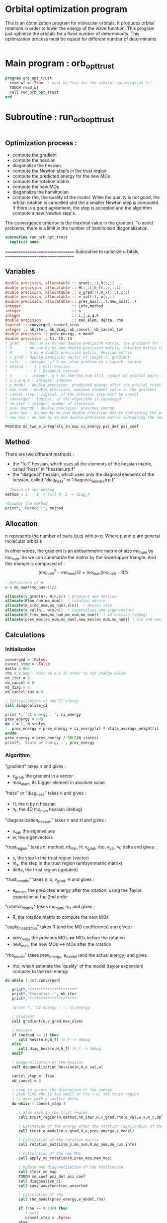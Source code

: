 * Orbital optimization program

This is an optimization program for molecular orbitals. It produces
orbital rotations in order to lower the energy of the wave function. 
This program just optimize the orbitals for a fixed number of
determinants. This optimization process must be repeat for different
number of determinants.

#+BEGIN_SRC f90 :comments org :tangle org_orb_opt_trust.irp.f
#+END_SRC

* Main program : orb_opt_trust

#+BEGIN_SRC f90 :comments org :tangle org_orb_opt_trust.irp.f 
program orb_opt_trust
  read_wf = .True. ! must be True for the orbital optimization !!!
  TOUCH read_wf
  call run_orb_opt_trust
end
#+END_SRC

* Subroutine : run_orb_opt_trust

#+BEGIN_SRC f90 :comments org :tangle org_orb_opt_trust.irp.f
#+END_SRC

** Optimization process :
   - compute the gradient
   - compute the hessian 
   - diagonalize the hessian
   - compute the Newton step's in the trust region
   - compute the predicted energy for the new MOs
   - compute the rotation matrix
   - compute the new MOs
   - diagonalize the hamiltonian
   - compute rho, the quality of the model. While the quality is not good,
     the orbital rotation is cancelled and the a smaller Newton step is
     computed. If there is a good agreement, the step is accepted and the
     algorithm compute a new Newton step's.

   The convergence criterion is the maximal value in the gradient. To
   avoid problems, there is a limit in the number of hamiltonian
   diagonalization.  

   #+BEGIN_SRC f90 :comments org :tangle org_orb_opt_trust.irp.f
subroutine run_orb_opt_trust
  implicit none
   #+END_SRC

   =================================
   Subroutine to optimize orbitals
   =================================

** Variables 
   #+BEGIN_SRC f90 :comments org :tangle org_orb_opt_trust.irp.f
  double precision, allocatable :: grad(:,:),R(:,:)
  double precision, allocatable :: H(:,:),h_f(:,:,:,:)
  double precision, allocatable :: v_grad(:),m_x(:,:),x(:)
  double precision, allocatable :: e_val(:), w(:,:)
  double precision, allocatable :: prev_mos(:,:),new_mos(:,:)
  integer                       :: info,method
  integer                       :: n
  integer                       :: i,j,p,q,k
  double precision              :: max_elem, delta, rho
  logical :: converged, cancel_step
  integer :: nb_iter, nb_diag, nb_cancel, nb_cancel_tot
  double precision :: prev_energy, e_model
  double precision :: t1, t2, t3
  ! grad   : mo_num by mo_num double precision matrix, the gradient for the gradient method
  ! R      : mo_num by mo_num double precision matrix, rotation matrix to change the MOs
  ! H      : n by n double precision matrix, Hessian matrix
  ! v_grad : double precision vector of length n, gradient
  ! info   : integer, if 0 ok, else problem in a Lapack routine
  ! method : - 1 : Full hessian
  !          - 2 : Diagonal hessian
  ! n      :  integer, n = mo_num*(mo_num-1)/2, number of orbital pairs (p,q) with p < q
  ! i,j,p,q,k : integer, indexes
  ! e_model : double precision, predicted energy after the orbital rotation
  ! max_elem : double precision, maximum element value in the gradient
  ! cancel_step : logical, if the previous step must be cancel
  ! converged : logical, if the algorithm is converged
  ! nb_iter : integer, number of iteration
  ! prev_energy : double precision, previous energy
  ! prev_mos : ao_num by mo_num double precision matrix containing the previous mos
  ! new_mos : ao_num by mo_num double precision matrix containing the new mos

  PROVIDE mo_two_e_integrals_in_map ci_energy psi_det psi_coef
   #+END_SRC

** Method
   There are two different methods : 
   - the "full" hessian, which uses all the elements of the hessian
     matrix, called "hess" in "hessian.irp.f"
   - the "diagonal" hessian, which uses only the diagonal elements of the
     hessian, called "diag_hess" in "diagonal_hessian.irp.f"

   #+BEGIN_SRC f90 :comments org :tangle org_orb_opt_trust.irp.f
  ! Choice of the method
  method = 2  ! 1 -> full h, 2 -> diag_h

  !Display the method
  print*, 'Method :', method
   #+END_SRC

** Allocation

   n represents the number of pairs (p,q) with p<q.
   Where p and q are general molecular orbitals

   In other words, the gradient is an antisymmetric matrix of size mo_num
   by mo_num. So we can summarize the matrix by the lower/upper triangle.
   And this triangle is composed of :
   $$(mo_{num}^2 - mo_{num})/2 = mo_{num}(mo_{num}-1)/2$$

   #+BEGIN_SRC f90 :comments org :tangle org_orb_opt_trust.irp.f
  ! Definition of n
  n = mo_num*(mo_num-1)/2

  allocate(v_grad(n), H(n,n)) ! gradient and hessian
  allocate(R(mo_num,mo_num))  ! rotation matrix
  allocate(m_x(mo_num,mo_num),x(n))  ! Newton step
  allocate(e_val(n), w(n,n))  ! eigenvalues and eigenvectors
  allocate(h_f(mo_num,mo_num,mo_num,mo_num))  ! 4D hessian (debug)
  allocate(prev_mos(ao_num,mo_num),new_mos(ao_num,mo_num)) ! old and new MOs
   #+END_SRC

** Calculations
*** Initialization

    #+BEGIN_SRC f90 :comments org :tangle org_orb_opt_trust.irp.f
  converged = .False.
  cancel_step = .False.
  delta = 0d0
  rho = 0.5d0 ! Must be 0.5 in order to not change delta 
  nb_iter = 0
  nb_cancel = 0
  nb_diag = 0
  nb_cancel_tot = 0

  ! Initialization of the CI energy
  call diagonalize_ci

  print *, 'CI energy : ', ci_energy
  prev_energy = 0d0
  do i = 1, N_states
     prev_energy = prev_energy + ci_energy(i) * state_average_weight(i)
  enddo
  prev_energy = prev_energy / DBLE(N_states)
  print*, 'State av energy :', prev_energy

    #+END_SRC

*** Algorithm

    "gradient" takes n and gives :
    - v_grad, the gradient in a vector 
    - max_elem, its bigger element in absolute value

    "hess" or "diag_hess" takes n and gives :
    - H, the n by n hessian
    - h_f, the 4D mo_num hessian (debug)

    "diagonalization_hessian" takes n and H and gives :
    - e_val, the eigenvalues
    - w, the eigenvectors

    "trust_region" takes n, method, nb_iter, H, v_grad, rho, e_val, w,
    delta and gives :
    - x, the step in the trust region (vector)
    - m_x, the step in the trust region (antisymmetric matrix) 
    - delta, the trust region (updated)  

    "trust_e_model" takes n, x, v_grad, H and gives :
    - e_model, the predicted energy after the rotation, using the Taylor
      expansion at the 2nd order

    "rotation_matrix" takes mo_num, m_x and gives :
    - R, the rotation matrix to compute the next MOs

    "apply_mo_rotation" takes R (and the MO coefficients) and gives :
    - prev_mos, the previous MOs <=> MOs before the rotation 
    - new_mos, the new MOs <=> MOs after the rotation

    "rho_model" takes prev_energy, e_model (and the actual energy) and gives :
    - rho, which estimate the 'quality' of the model (taylor expansion)
      compare to the real energy

    #+BEGIN_SRC f90 :comments org :tangle org_orb_opt_trust.irp.f
  do while (.not.converged)

     print*,'*********************'
     print*,'Iteration :', nb_iter
     print*,'*********************'

     !print *, 'CI energy : ', ci_energy

     ! Gradient
     call gradient(n,v_grad,max_elem)

     ! Hessian
     if (method == 1) then
        call hess(n,H,h_f) !h_f -> debug
     else
        call diag_hess(n,H,h_f) !h_f -> debug
     endif

     ! Diagonalization of the hessian
     call diagonalization_hessian(n,H,e_val,w)

     cancel_step = .True.
     nb_cancel = 0

     ! Loop to ensure the diminution of the energy
     ! Each time rho is too small or rho < 0, the trust region
     ! is done with a smaller delta
     do while ( cancel_step )

        ! Step size in the trust region
        call trust_region(n,method,nb_iter,H,v_grad,rho,e_val,w,x,m_x,delta)

        ! Estimation of the energy after the rotation (application of the Newton step's)
        call trust_e_model(n,v_grad,H,x,prev_energy,e_model)

        ! Calculation of the rotation matrix
        call rotation_matrix(m_x,mo_num,R,mo_num,mo_num,info)

        ! Calculation of the new MOs
        call apply_mo_rotation(R,prev_mos,new_mos)

        ! Update and diagonalization of the hamiltonian
        call clear_mo_map
        TOUCH mo_coef psi_det psi_coef
        call diagonalize_ci
        call save_wavefunction_unsorted

        ! Calculation of rho
        call rho_model(prev_energy,e_model,rho)

        if (rho >= 0.1d0) then
           ! exit
           cancel_step = .False.
        else
           ! Cancellation of the previous rotation
           mo_coef = prev_mos
           call save_mos

           nb_cancel = nb_cancel + 1
           nb_cancel_tot = nb_cancel_tot + 1
           print*, '***********************'
           print*, 'Step cancel : rho < 0.1'
           print*, '***********************'
        endif
        nb_diag = nb_diag + 1

        print*, 'nb_diag :', nb_diag
        print*, 'nb_cancel :', nb_cancel
        print*, 'nb_cancel_tot :', nb_cancel_tot

        ! exit  
        if (nb_diag >= 80) then
           print*,'nb_diag >= 80 : end'
           return
        endif

     enddo

     nb_iter = nb_iter + 1

     if (nb_diag >= 40 .or. ABS(max_elem) <= 1d-5) then
        converged = .True.
     endif

  enddo
    #+END_SRC
    
*** Deallocation, end

    #+BEGIN_SRC f90 :comments org :tangle org_orb_opt_trust.irp.f
  deallocate(v_grad,H,m_x,R,x,e_val,w)
  deallocate(h_f,prev_mos,new_mos)

end
    #+END_SRC
